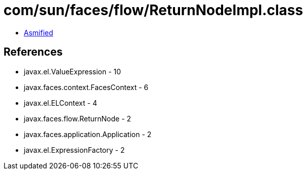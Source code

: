 = com/sun/faces/flow/ReturnNodeImpl.class

 - link:ReturnNodeImpl-asmified.java[Asmified]

== References

 - javax.el.ValueExpression - 10
 - javax.faces.context.FacesContext - 6
 - javax.el.ELContext - 4
 - javax.faces.flow.ReturnNode - 2
 - javax.faces.application.Application - 2
 - javax.el.ExpressionFactory - 2
